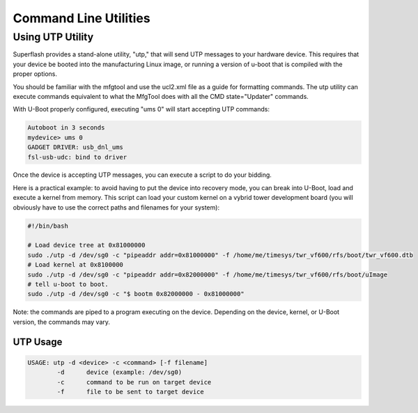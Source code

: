 Command Line Utilities
======================

Using UTP Utility
-----------------

Superflash provides a stand-alone utility, "utp," that will send UTP messages to
your hardware device.  This requires that your device be booted into the 
manufacturing Linux image, or running a version of u-boot that is compiled
with the proper options.

You should be familiar with the mfgtool and use the ucl2.xml file as a guide
for formatting commands.  The utp utility can execute commands equivalent to 
what the MfgTool does with all the CMD state="Updater" commands. 

With U-Boot properly configured, executing "ums 0" will start accepting UTP
commands:

.. code-block:: text

    Autoboot in 3 seconds
    mydevice> ums 0
    GADGET DRIVER: usb_dnl_ums
    fsl-usb-udc: bind to driver

Once the device is accepting UTP messages, you can execute a script to do your
bidding.  

Here is a practical example: to avoid having to put the device into recovery mode, you can break into 
U-Boot, load and execute a kernel from memory.  This script can load your custom 
kernel on a vybrid tower development board (you will obviously have to use the correct paths and filenames for your system):

.. code-block:: text

    #!/bin/bash

    # Load device tree at 0x81000000
    sudo ./utp -d /dev/sg0 -c "pipeaddr addr=0x81000000" -f /home/me/timesys/twr_vf600/rfs/boot/twr_vf600.dtb
    # Load kernel at 0x8100000
    sudo ./utp -d /dev/sg0 -c "pipeaddr addr=0x82000000" -f /home/me/timesys/twr_vf600/rfs/boot/uImage
    # tell u-boot to boot.
    sudo ./utp -d /dev/sg0 -c "$ bootm 0x82000000 - 0x81000000"

Note: the commands are piped to a program executing on the device.  Depending on the device, kernel, or U-Boot
version, the commands may vary.

UTP Usage
^^^^^^^^^

.. code-block:: text

    USAGE: utp -d <device> -c <command> [-f filename] 
            -d      device (example: /dev/sg0)
            -c      command to be run on target device
            -f      file to be sent to target device 

